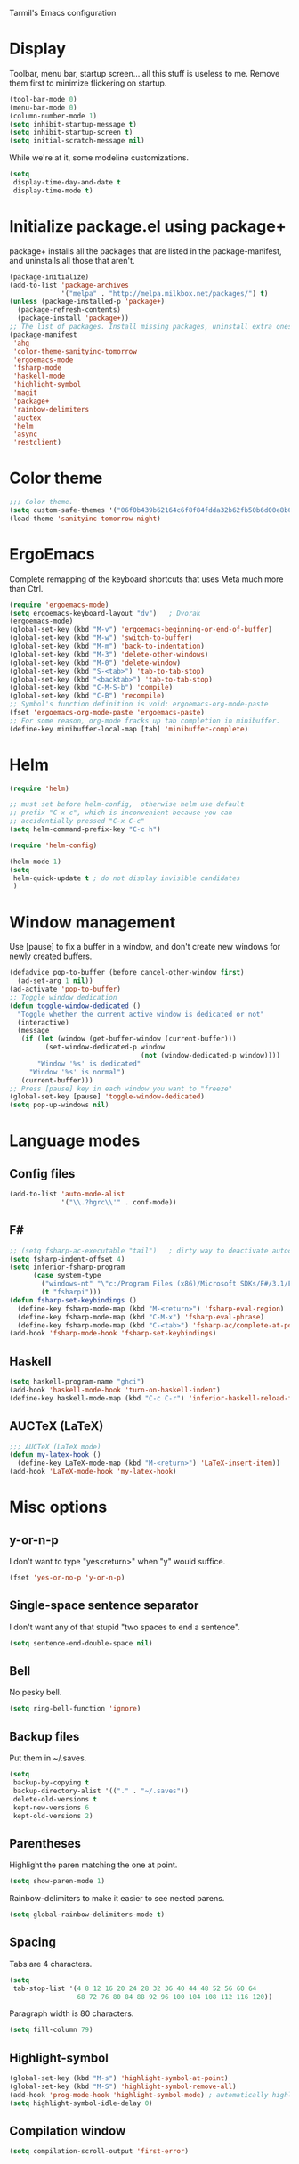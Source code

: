 ﻿Tarmil's Emacs configuration

* Display
Toolbar, menu bar, startup screen... all this stuff is useless to me. Remove
them first to minimize flickering on startup.

#+BEGIN_SRC emacs-lisp
(tool-bar-mode 0)
(menu-bar-mode 0)
(column-number-mode 1)
(setq inhibit-startup-message t)
(setq inhibit-startup-screen t)
(setq initial-scratch-message nil)
#+END_SRC

While we're at it, some modeline customizations.

#+BEGIN_SRC emacs-lisp
  (setq
   display-time-day-and-date t
   display-time-mode t)
#+END_SRC

* Initialize package.el using package+
package+ installs all the packages that are listed in the package-manifest, and
uninstalls all those that aren't.

#+BEGIN_SRC emacs-lisp
  (package-initialize)
  (add-to-list 'package-archives
               '("melpa" . "http://melpa.milkbox.net/packages/") t)
  (unless (package-installed-p 'package+)
    (package-refresh-contents)
    (package-install 'package+))
  ;; The list of packages. Install missing packages, uninstall extra ones.
  (package-manifest
   'ahg
   'color-theme-sanityinc-tomorrow
   'ergoemacs-mode
   'fsharp-mode
   'haskell-mode
   'highlight-symbol
   'magit
   'package+
   'rainbow-delimiters
   'auctex
   'helm
   'async
   'restclient)
#+END_SRC

* Color theme
#+BEGIN_SRC emacs-lisp
  ;;; Color theme.
  (setq custom-safe-themes '("06f0b439b62164c6f8f84fdda32b62fb50b6d00e8b01c2208e55543a6337433a" default))
  (load-theme 'sanityinc-tomorrow-night)
#+END_SRC

* ErgoEmacs
Complete remapping of the keyboard shortcuts that uses Meta much more than Ctrl.

#+BEGIN_SRC emacs-lisp
  (require 'ergoemacs-mode)
  (setq ergoemacs-keyboard-layout "dv")   ; Dvorak
  (ergoemacs-mode)
  (global-set-key (kbd "M-v") 'ergoemacs-beginning-or-end-of-buffer)
  (global-set-key (kbd "M-w") 'switch-to-buffer)
  (global-set-key (kbd "M-m") 'back-to-indentation)
  (global-set-key (kbd "M-3") 'delete-other-windows)
  (global-set-key (kbd "M-0") 'delete-window)
  (global-set-key (kbd "S-<tab>") 'tab-to-tab-stop)
  (global-set-key (kbd "<backtab>") 'tab-to-tab-stop)
  (global-set-key (kbd "C-M-S-b") 'compile)
  (global-set-key (kbd "C-B") 'recompile)
  ;; Symbol's function definition is void: ergoemacs-org-mode-paste
  (fset 'ergoemacs-org-mode-paste 'ergoemacs-paste)
  ;; For some reason, org-mode fracks up tab completion in minibuffer.
  (define-key minibuffer-local-map [tab] 'minibuffer-complete)
#+END_SRC

* Helm

#+BEGIN_SRC emacs-lisp
  (require 'helm)
  
  ;; must set before helm-config,  otherwise helm use default
  ;; prefix "C-x c", which is inconvenient because you can
  ;; accidentially pressed "C-x C-c"
  (setq helm-command-prefix-key "C-c h")
  
  (require 'helm-config)
  
  (helm-mode 1)
  (setq
   helm-quick-update t ; do not display invisible candidates
   )
#+END_SRC

* Window management
Use [pause] to fix a buffer in a window, and don't create new windows for newly
created buffers.

#+BEGIN_SRC emacs-lisp
  (defadvice pop-to-buffer (before cancel-other-window first)
    (ad-set-arg 1 nil))
  (ad-activate 'pop-to-buffer)
  ;; Toggle window dedication
  (defun toggle-window-dedicated ()
    "Toggle whether the current active window is dedicated or not"
    (interactive)
    (message
     (if (let (window (get-buffer-window (current-buffer)))
           (set-window-dedicated-p window 
                                   (not (window-dedicated-p window))))
         "Window '%s' is dedicated"
       "Window '%s' is normal")
     (current-buffer)))
  ;; Press [pause] key in each window you want to "freeze"
  (global-set-key [pause] 'toggle-window-dedicated)
  (setq pop-up-windows nil)
#+END_SRC

* Language modes
** Config files

#+BEGIN_SRC emacs-lisp
  (add-to-list 'auto-mode-alist
               '("\\.?hgrc\\'" . conf-mode))
#+END_SRC

** F#

#+BEGIN_SRC emacs-lisp
  ;; (setq fsharp-ac-executable "tail")   ; dirty way to deactivate autocomplete in F#
  (setq fsharp-indent-offset 4)
  (setq inferior-fsharp-program
        (case system-type
          ("windows-nt" "\"c:/Program Files (x86)/Microsoft SDKs/F#/3.1/Framework/v4.0/fsi.exe\"")
          (t "fsharpi")))
  (defun fsharp-set-keybindings ()
    (define-key fsharp-mode-map (kbd "M-<return>") 'fsharp-eval-region)
    (define-key fsharp-mode-map (kbd "C-M-x") 'fsharp-eval-phrase)
    (define-key fsharp-mode-map (kbd "C-<tab>") 'fsharp-ac/complete-at-point))
  (add-hook 'fsharp-mode-hook 'fsharp-set-keybindings)
#+END_SRC

** Haskell

#+BEGIN_SRC emacs-lisp
  (setq haskell-program-name "ghci")
  (add-hook 'haskell-mode-hook 'turn-on-haskell-indent)
  (define-key haskell-mode-map (kbd "C-c C-r") 'inferior-haskell-reload-file)
#+END_SRC

** AUCTeX (LaTeX)
#+BEGIN_SRC emacs-lisp
  ;;; AUCTeX (LaTeX mode)
  (defun my-latex-hook ()
    (define-key LaTeX-mode-map (kbd "M-<return>") 'LaTeX-insert-item))
  (add-hook 'LaTeX-mode-hook 'my-latex-hook)
#+END_SRC

* Misc options
** y-or-n-p
I don't want to type "yes<return>" when "y" would suffice.

#+BEGIN_SRC emacs-lisp
  (fset 'yes-or-no-p 'y-or-n-p)
#+END_SRC

** Single-space sentence separator
I don't want any of that stupid "two spaces to end a sentence".

#+BEGIN_SRC emacs-lisp
(setq sentence-end-double-space nil)
#+END_SRC

** Bell
No pesky bell.

#+BEGIN_SRC emacs-lisp
  (setq ring-bell-function 'ignore)
#+END_SRC

** Backup files
Put them in ~/.saves.

#+BEGIN_SRC emacs-lisp
  (setq
   backup-by-copying t
   backup-directory-alist '(("." . "~/.saves"))
   delete-old-versions t
   kept-new-versions 6
   kept-old-versions 2)
#+END_SRC

** Parentheses
Highlight the paren matching the one at point.

#+BEGIN_SRC emacs-lisp
  (setq show-paren-mode 1)
#+END_SRC

Rainbow-delimiters to make it easier to see nested parens.

#+BEGIN_SRC emacs-lisp
  (setq global-rainbow-delimiters-mode t)
#+END_SRC

** Spacing
Tabs are 4 characters.

#+BEGIN_SRC emacs-lisp
  (setq
   tab-stop-list '(4 8 12 16 20 24 28 32 36 40 44 48 52 56 60 64
                   68 72 76 80 84 88 92 96 100 104 108 112 116 120))
#+END_SRC

Paragraph width is 80 characters.

#+BEGIN_SRC emacs-lisp
  (setq fill-column 79)
#+END_SRC

** Highlight-symbol

#+BEGIN_SRC emacs-lisp
  (global-set-key (kbd "M-s") 'highlight-symbol-at-point)
  (global-set-key (kbd "M-S") 'highlight-symbol-remove-all)
  (add-hook 'prog-mode-hook 'highlight-symbol-mode) ; automatically highlight symbol at point
  (setq highlight-symbol-idle-delay 0)
#+END_SRC

** Compilation window

#+BEGIN_SRC emacs-lisp
  (setq compilation-scroll-output 'first-error)
#+END_SRC
